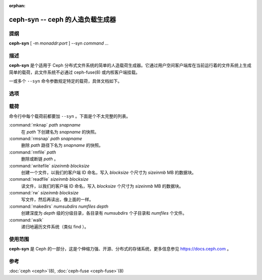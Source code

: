 :orphan:

===================================
 ceph-syn -- ceph 的人造负载生成器
===================================

.. program:: ceph-syn

提纲
====

| **ceph-syn** [ -m *monaddr*:*port* ] --syn *command* *...*


描述
====

**ceph-syn** 是个适用于 Ceph 分布式文件系统的简单的人造载荷生成器。它通过用\
户空间客户端库在当前运行着的文件系统上生成简单的载荷，此文件系统不必通过 \
ceph-fuse(8) 或内核客户端挂载。

一或多个 ``--syn`` 命令参数规定特定的载荷，具体文档如下。


选项
====

.. option:: -d

   启动后离开控制台并进入后台。

.. option:: -c ceph.conf, --conf=ceph.conf

   启动时用 *ceph.conf* 配置文件而非默认的 ``/etc/ceph/ceph.conf`` 来确定监\
   视器地址。

.. option:: -m monaddress[:port]

   连接到指定监视器（而不是在 ``ceph.conf`` 里查找）。

.. option:: --num_client num

   模拟 num 个不同的客户端，都位于独立的线程中。

.. option:: --syn workloadspec

   运行给定载荷。可以指定任意多次，通常依次被运行。


载荷
====

命令行中每个载荷前都要加 ``--syn`` 。下面是个不太完整的列表。

:command:`mknap` *path* *snapname*
  在 *path* 下创建名为 *snapname* 的快照。

:command:`rmsnap` *path* *snapname*
  删除 *path* 路径下名为 *snapname* 的快照。

:command:`rmfile` *path*
  删除或断链 *path* 。

:command:`writefile` *sizeinmb* *blocksize*
  创建一个文件，以我们的客户端 ID 命名，写入 *blocksize* 个尺寸为 *sizeinmb* \
  MB 的数据块。

:command:`readfile` *sizeinmb* *blocksize*
  读文件，以我们的客户端 ID 命名，写入 *blocksize* 个尺寸为 *sizeinmb* MB 的\
  数据块。

:command:`rw` *sizeinmb* *blocksize*
  写文件，然后再读出，像上面的一样。

:command:`makedirs` *numsubdirs* *numfiles* *depth*
  创建深度为 *depth* 级的分级目录，各目录有 *numsubdirs* 个子目录和 \
  *numfiles* 个文件。

:command:`walk`
  递归地遍历文件系统（类似 find ）。


使用范围
========

**ceph-syn** 是 Ceph 的一部分，这是个伸缩力强、开源、分布式的存储系统，\
更多信息参见 https://docs.ceph.com 。


参考
====

:doc:`ceph <ceph>`\(8),
:doc:`ceph-fuse <ceph-fuse>`\(8)

